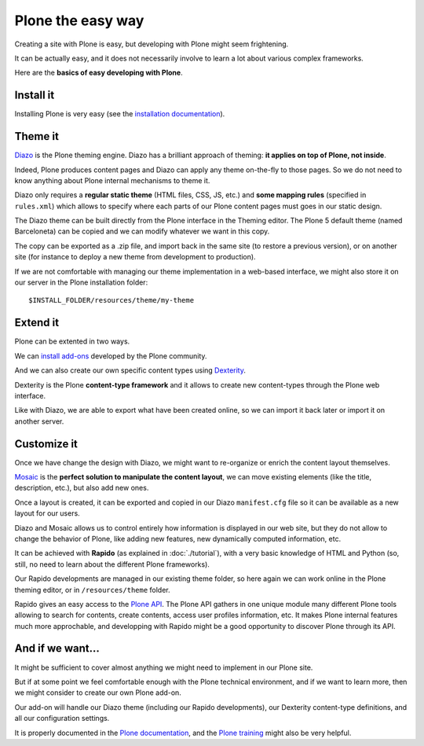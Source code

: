 Plone the easy way
==================

Creating a site with Plone is easy, but developing with Plone might seem 
frightening.

It can be actually easy, and it does not necessarily involve to learn a lot
about various complex frameworks.

Here are the **basics of easy developing with Plone**.

Install it
----------

Installing Plone is very easy (see the `installation documentation
<http://docs.plone.org/manage/installing/installation.html>`_).

Theme it
--------

`Diazo <http://docs.diazo.org/en/latest/>`_ is the Plone theming engine. Diazo
has a brilliant approach of theming: **it applies on top of Plone, not inside**.

Indeed, Plone produces content pages and Diazo can apply any theme on-the-fly to
those pages. So we do not need to know anything about Plone internal mechanisms
to theme it.

Diazo only requires a **regular static theme** (HTML files, CSS, JS, etc.) and 
**some mapping rules** (specified in ``rules.xml``) which allows to specify
where each parts of our Plone content pages must goes in our static design.

The Diazo theme can be built directly from the Plone interface in the Theming
editor. The Plone 5 default theme (named Barceloneta) can be copied and we can
modify whatever we want in this copy.

The copy can be exported as a .zip file, and import back in the same site (to
restore a previous version), or on another site (for instance to deploy a new
theme from development to production).

If we are not comfortable with managing our theme implementation in a web-based
interface, we might also store it on our server in the Plone installation
folder::

    $INSTALL_FOLDER/resources/theme/my-theme

Extend it
---------

Plone can be extented in two ways.

We can `install add-ons <http://training.plone.org/5/add-ons.html>`_ developed
by the Plone community.

And we can also create our own specific content types using
`Dexterity <http://training.plone.org/5/dexterity.html>`_.

Dexterity is the Plone **content-type framework** and it allows to create new
content-types through the Plone web interface.

Like with Diazo, we are able to export what have been created online, so we can
import it back later or import it on another server.

Customize it
------------

Once we have change the design with Diazo, we might want to re-organize or
enrich the content layout themselves.

`Mosaic <http://plone-app-mosaic.s3-website-us-east-1.amazonaws.com/latest/>`_
is the **perfect solution to manipulate the content layout**, we can move existing
elements (like the title, description, etc.), but also add new ones.

Once a layout is created, it can be exported and copied in our Diazo
``manifest.cfg`` file so it can be available as a new layout for our users.

Diazo and Mosaic allows us to control entirely how information is displayed
in our web site, but they do not allow to change the behavior of Plone, like
adding new features, new dynamically computed information, etc.

It can be achieved with **Rapido** (as explained in :doc:`./tutorial`), with a very
basic knowledge of HTML and Python (so, still, no need to learn about the
different Plone frameworks).

Our Rapido developments are managed in our existing theme folder, so here again
we can work online in the Plone theming editor, or in ``/resources/theme``
folder.

Rapido gives an easy access to the `Plone API <http://docs.plone.org/develop/plone.api/docs/>`_.
The Plone API gathers in one unique module many different Plone tools
allowing to search for contents, create contents, access user profiles
information, etc. It makes Plone internal features much more approchable, and
developping with Rapido might be a good opportunity to discover Plone through
its API.

And if we want...
-----------------

It might be sufficient to cover almost anything we might need to implement in
our Plone site.

But if at some point we feel comfortable enough with the Plone technical
environment, and if we want to learn more, then we might consider to create our
own Plone add-on.

Our add-on will handle our Diazo theme (including our Rapido developments), our
Dexterity content-type definitions, and all our configuration settings.

It is properly documented in the `Plone documentation <http://docs.plone.org/develop/addons/index.html>`_, and the `Plone training <http://training.plone.org/5/theming/theme-package.html>`_ might also be very helpful.
